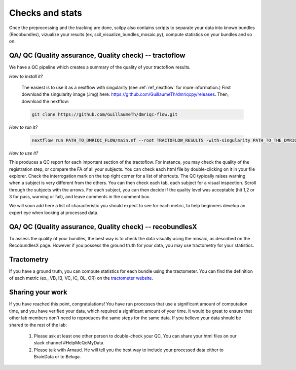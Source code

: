 .. _ref_other_pipelines:

Checks and stats
================

.. role:: bash(code)
   :language: bash

Once the preprocessing and the tracking are done, scilpy also contains scripts to separate your data into known bundles (Recobundles), vizualize your results (ex, scil_visualize_bundles_mosaic.py), compute statistics on your bundles and so on.


QA/ QC  (Quality assurance, Quality check) -- tractoflow
--------------------------------------------------------

We have a QC pipeline which creates a summary of the quality of your tractoflow results.

*How to install it?*

    The easiest is to use it as a nextflow with singularity (see :ref:`ref_nextflow` for more information.) First download the singularity image (.img) here: https://github.com/GuillaumeTh/dmriqcpy/releases. Then, download the nextflow:

    .. code-block:: bash

        git clone https://github.com/GuillaumeTh/dmriqc-flow.git

*How to run it?*

    .. code-block:: bash

        nextflow run PATH_TO_DMRIQC_FLOW/main.nf --root TRACTOFLOW_RESULTS -with-singularity PATH_TO_THE_DMRIQC_SINGULARITY -resume

*How to use it?*

This produces a QC report for each important section of the tractoflow. For instance, you may check the quality of the registration step, or compare the FA of all your subjects. You can check each html file by double-clicking on it in your file explorer. Check the interrogation mark on the top right corner for a list of shortcuts. The QC typically raises warning when a subject is very different from the others. You can then check each tab, each subject for a visual inspection. Scroll through the subjects with the arrows. For each subject, you can then decide if the quality level was acceptable (hit 1,2 or 3 for pass, warning or fail), and leave comments in the comment box.

We will soon add here a list of characteristic you should expect to see for each metric, to help beginners develop an expert eye when looking at processed data.


QA/ QC  (Quality assurance, Quality check) -- recobundlesX
----------------------------------------------------------

To assess the quality of your bundles, the best way is to check the data visually using the mosaic, as described on the RecobundlesX page. However if you possess the ground truth for your data, you may use tractometry for your statistics.


Tractometry
-----------

If you have a ground truth, you can compute statistics for each bundle using the tractometer. You can find the definition of each metric (ex., VB, IB, VC, IC, OL, OR) on the `tractometer website <http://tractometer.org/ismrm_2015_challenge/evaluation>`_.


Sharing your work
-----------------

If you have reached this point, congratulations! You have run processes that use a significant amount of computation time, and you have verified your data, which required a significant amount of your time. It would be great to ensure that other lab members don't need to reproduces the same steps for the same data. If you believe your data should be shared to the rest of the lab:

    1. Please ask at least one other person to double-check your QC. You can share your html files on our slack channel #HelpMeQcMyData.

    2. Please talk with Arnaud. He will tell you the best way to include your processed data either to BrainData or to Beluga.
